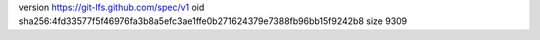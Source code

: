 version https://git-lfs.github.com/spec/v1
oid sha256:4fd33577f5f46976fa3b8a5efc3ae1ffe0b271624379e7388fb96bb15f9242b8
size 9309
